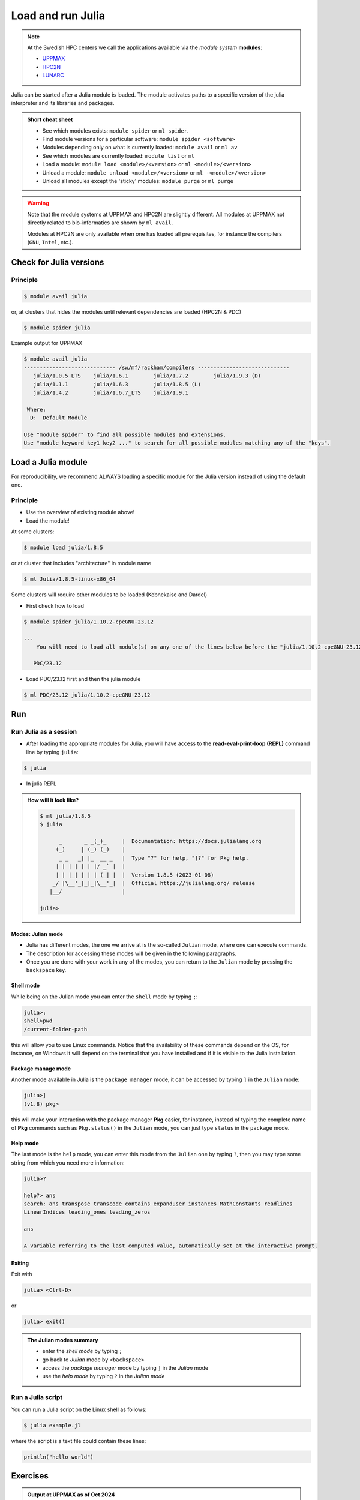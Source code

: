 Load and run Julia
===================

.. note::
    
    At the Swedish HPC centers we call the applications available via the *module system* **modules**:

    - `UPPMAX <https://docs.uppmax.uu.se/cluster_guides/modules/>`_ 
    - `HPC2N <https://docs.hpc2n.umu.se/documentation/modules/#the__modules__system>`_ 
    - `LUNARC <https://lunarc-documentation.readthedocs.io/en/latest/manual/manual_modules/#hierarchical-naming-scheme-concept>`_

   
.. objectives:: 

   - Learn to load Julia
   - Get started with the Julia command line
   - Learn to run Julia scripts

.. instructor-note::

   - Lecture and demo 15 min
   - Exercise 15 min
   - Total time 30 min

Julia can be started after a Julia module is loaded.
The module activates paths to a specific version of the julia interpreter and its libraries and packages. 

.. admonition:: Short cheat sheet
    :class: dropdown 
    
    - See which modules exists: ``module spider`` or ``ml spider``. 
    - Find module versions for a particular software: ``module spider <software>``
    - Modules depending only on what is currently loaded: ``module avail`` or ``ml av``
    - See which modules are currently loaded: ``module list`` or ``ml``
    - Load a module: ``module load <module>/<version>`` or ``ml <module>/<version>``
    - Unload a module: ``module unload <module>/<version>`` or ``ml -<module>/<version>``
    - Unload all modules except the 'sticky' modules: ``module purge`` or ``ml purge``
    
.. warning::
    Note that the module systems at UPPMAX and HPC2N are slightly different.
    All modules at UPPMAX not directly related to bio-informatics are shown
    by ``ml avail``. 

    Modules at HPC2N are only available when one has loaded all prerequisites,
    for instance the compilers (``GNU``, ``Intel``, etc.).


Check for Julia versions
------------------------

Principle
#########

.. code-block:: console

   $ module avail julia

or, at clusters that hides the modules until relevant dependencies are loaded (HPC2N & PDC)

.. code-block:: console

   $ module spider julia

Example output for UPPMAX

.. code-block::  console

   $ module avail julia
   ----------------------------- /sw/mf/rackham/compilers -----------------------------
      julia/1.0.5_LTS    julia/1.6.1        julia/1.7.2        julia/1.9.3 (D)
      julia/1.1.1        julia/1.6.3        julia/1.8.5 (L)
      julia/1.4.2        julia/1.6.7_LTS    julia/1.9.1

    Where:
     D:  Default Module

   Use "module spider" to find all possible modules and extensions.
   Use "module keyword key1 key2 ..." to search for all possible modules matching any of the "keys".

Load a Julia module
--------------------

For reproducibility, we recommend ALWAYS loading a specific module for the Julia version instead of using the 
default one.

Principle
#########

- Use the overview of existing module above!

- Load the module!

At some clusters:

.. code-block:: console

   $ module load julia/1.8.5

or at cluster that includes "architecture" in module name

.. code-block:: console

   $ ml Julia/1.8.5-linux-x86_64

Some clusters will require other modules to be loaded (Kebnekaise and Dardel)

- First check how to load 

.. code-block:: console

   $ module spider julia/1.10.2-cpeGNU-23.12

   ...
       You will need to load all module(s) on any one of the lines below before the "julia/1.10.2-cpeGNU-23.12" module is available to load.

      PDC/23.12

- Load PDC/23.12 first and then the julia module

.. code-block:: console

   $ ml PDC/23.12 julia/1.10.2-cpeGNU-23.12

Run
---

Run Julia as a session
######################


- After loading the appropriate modules for Julia, you will have access to the **read-eval-print-loop (REPL)** command line by typing ``julia``: 

.. code-block:: console

   $ julia 

- In julia REPL

.. admonition:: How will it look like? 
   :class: dropdown

   .. code-block:: julia-repl
         
      $ ml julia/1.8.5
      $ julia 

            _       _ _(_)_     |  Documentation: https://docs.julialang.org
           (_)     | (_) (_)    |
            _ _   _| |_  __ _   |  Type "?" for help, "]?" for Pkg help.
           | | | | | | |/ _` |  |
           | | |_| | | | (_| |  |  Version 1.8.5 (2023-01-08)
          _/ |\__'_|_|_|\__'_|  |  Official https://julialang.org/ release
         |__/                   |

      julia> 

Modes: Julian mode
..................

- Julia has different modes, the one we arrive at is the so-called ``Julian`` mode, where one can execute commands. 

- The description for accessing these modes will be given in the following paragraphs. 

- Once you are done with your work in any of the modes, you can return to the ``Julian`` mode by pressing the ``backspace`` key.

Shell mode
..........

While being on the Julian mode you can enter the ``shell`` mode by typing ``;``:

.. code-block:: julia

   julia>; 
   shell>pwd
   /current-folder-path

this will allow you to use Linux commands. Notice that the availability of these commands
depend on the OS, for instance, on Windows it will depend on the terminal that you have
installed and if it is visible to the Julia installation. 

Package manage mode
...................

Another mode available in Julia is the ``package manager`` mode, it can be accessed by typing 
``]`` in the ``Julian`` mode:

.. code-block:: julia-repl

   julia>]
   (v1.8) pkg>

this will make your interaction with the package manager **Pkg** easier, for instance,
instead of typing the complete name of **Pkg** commands such as ``Pkg.status()`` in the
``Julian`` mode, you can just type ``status`` in the ``package`` mode. 

Help mode
.........

The last mode is the ``help`` mode, you can enter this mode from the ``Julian`` one by
typing ``?``, then you may type some string from which you need more information:

.. code-block:: julia

   julia>?

   help?> ans
   search: ans transpose transcode contains expanduser instances MathConstants readlines 
   LinearIndices leading_ones leading_zeros

   ans

   A variable referring to the last computed value, automatically set at the interactive prompt.

Exiting
.......

Exit with 

.. code-block:: julia-repl

   julia> <Ctrl-D> 

or 

.. code-block:: julia-repl

   julia> exit()

.. admonition:: The Julian modes summary

    - enter the *shell mode* by typing ``;``
    - go back to *Julian* mode by ``<backspace>``
    - access the *package manager* mode by typing ``]`` in the *Julian* mode
    - use the *help mode* by typing ``?`` in the *Julian mode*

.. seealso::

   `More detailed information about the modes in Julia can be found <https://docs.julialang.org/en/v1/stdlib/REPL/>`_.


Run a Julia script
##################

You can run a Julia script on the Linux shell as follows:

.. code-block:: console

   $ julia example.jl

where the script is a text file could contain these lines: 

.. code-block:: bash

   println("hello world")      


Exercises
---------

.. challenge:: 1a. Find out which versions are on your cluster from documentation

   - Find/search for that documentation!

   .. solution:: Solution
      :class: dropdown

      - `UPPMAX <http://docs.uppmax.uu.se/software/julia/>`_
      - `HPC2N <https://www.hpc2n.umu.se/resources/software/julia>`_
      - `LUNARC <The user demand on Julia has been low, so there is currently no site-specific documentation.>`_
      - `NSC <https://www.nsc.liu.se/software/installed/tetralith/julia/>`_
      - `PDC <https://support.pdc.kth.se/doc/applications/>`_



.. challenge:: 1b. Find out which versions are on your cluster from command line

   - Use the ``spider`` or ``avail`` module commands

   .. solution:: Solution
      :class: dropdown

      .. tabs::

         .. tab:: UPPMAX

           Check all available Julia versions with:

            .. code-block:: console

                $ module avail julia


         .. tab:: HPC2N

            Check all available version Julia versions with:

            .. code-block:: console

               $ module spider julia

            Notice that the output if you are working on the Intel (*kebnekaise.hpc2n.umu.se*) or AMD 
            (*kebnekaise-amd.hpc2n.umu.se*) login nodes is different. In the former, you will see more 
            installed versions of Julia as this hardware is older.

            To see how to load a specific version of Julia, including the prerequisites, do 

            .. code-block:: console

               $ module spider Julia/<version>

            Example for Julia 1.8.5

            .. code-block:: console

               $ module spider Julia/1.8.5-linux-x86_64

         .. tab:: LUNARC

            Check all available version Julia versions with:

            .. code-block:: console

               $ module spider Julia

            To see how to load a specific version of Julia, including the prerequisites, do 

            .. code-block:: console

               $ module spider Julia/<version>

            Example for Julia 1.8.5

            .. code-block:: console

               $ module spider Julia/1.8.5-linux-x86_64

         .. tab:: Tetralith

            Check all available version Julia versions with:

            .. code-block:: console

               $ module avail Julia

            Example for Julia 1.8.5

            .. code-block:: console

               $ module spider julia/1.8.5-nsc1-bdist

         .. tab:: Dardel

            Check all available version Julia versions with:

            .. code-block:: console

               $ module spider Julia

            To see how to load a specific version of Julia, including the prerequisites, do 

            .. code-block:: console

               $ module spider Julia/<version>

            Example for Julia 1.8.5

            .. code-block:: console

               $ module spider Julia/1.8.5-linux-x86_64

.. admonition:: Output at UPPMAX as of Oct 2024
   :class: dropdown

       .. code-block::  console
    
          $ module avail julia
          ----------------------------- /sw/mf/rackham/compilers -----------------------------
             julia/1.0.5_LTS    julia/1.6.1        julia/1.7.2        julia/1.9.3 (D)
             julia/1.1.1        julia/1.6.3        julia/1.8.5 (L)
             julia/1.4.2        julia/1.6.7_LTS    julia/1.9.1

           Where:
            D:  Default Module

          Use "module spider" to find all possible modules and extensions.
          Use "module keyword key1 key2 ..." to search for all possible modules matching any of the "keys".


.. admonition:: Output at HPC2N as of Oct 2024 
    :class: dropdown

        .. code-block:: console

           $ module spider julia  # Assuming you are working on the Intel login nodes
           ------------------------------------------------------------------------------------------------
             Julia:
           ------------------------------------------------------------------------------------------------
             Description:
               Julia is a high-level, high-performance dynamic programming language for numerical
               computing

             Versions:
                Julia/1.5.3-linux-x86_64
                Julia/1.7.1-linux-x86_64
                Julia/1.8.5-linux-x86_64
                Julia/1.9.3-linux-x86_64
           ------------------------------------------------------------------------------------------------
             For detailed information about a specific "Julia" package (including how to load the modules) use the module's full name.
             Note that names that have a trailing (E) are extensions provided by other modules.
             For example:

                $ module spider Julia/1.8.5-linux-x86_64
           ------------------------------------------------------------------------------------------------

.. admonition:: Output at LUNARC as of Oct 2024 
    :class: dropdown

        .. code-block:: console

           $ module spider julia
           -----------------------------------------------------------------------------------------------------
             Julia:
           -----------------------------------------------------------------------------------------------------
               Description:
                 Julia is a high-level, high-performance dynamic programming language for numerical computing

                Versions:
                   Julia/1.8.5-linux-x86_64
                   Julia/1.9.0-linux-x86_64
                   Julia/1.9.2-linux-x86_64
                   Julia/1.9.3-linux-x86_64
                   Julia/1.10.4-linux-x86_64

.. admonition:: Output at NSC as of Mar 2025
    :class: dropdown

        .. code-block:: console

           $ module avail julia
 
           ---------------------------------- /software/sse2/tetralith_el9/modules -----------------------------------
              julia/recommendation          (D)    julia/1.6.1-nsc1-bdist    julia/1.9.4-bdist
              julia/1.1.0-nsc1-gcc-2018a-eb        julia/1.7.2-nsc1-bdist    julia/1.10.2-bdist
              julia/1.4.1                          julia/1.8.5-nsc1-bdist

.. admonition:: Output at PDC as of Mar 2025 
    :class: dropdown

        .. code-block:: console

           $ module spider julia
           -------------------------------------------------------------------------------------------------------
             julia:
           -------------------------------------------------------------------------------------------------------
               Description:
                 Julia is a high-level general-purpose dynamic programming language that was originally designed
                 to address the needs of high-performance numerical analysis and computational science, without
                 the typical need of separate compilation to be fast, also usable for client and server web use,
                 low-level systems programming or as a specification language (wikipedia.org). Julia provides
                 ease and expressiveness for high-level numerical computing, in the same way as languages such as
                 R, MATLAB, and Python, but also supports general programming. To achieve this, Julia builds upon
                 the lineage of mathematical programming languages, but also borrows much from popular dynamic
                 languages, including Lisp, Perl, Python, Lua, and Ruby (julialang.org).
           
                Versions:
                   julia/1.8.2-cpeGNU-22.06
                   julia/1.9.3-cpeGNU-22.06
                   julia/1.9.3-cpeGNU-23.03
                   julia/1.10.2-cpeGNU-23.03
                   julia/1.10.2-cpeGNU-23.12
                Other possible modules matches:
                   Julia  libuv-julia

           -------------------------------------------------------------------------------------------------------
             To find other possible module matches execute:

                 $ module -r spider '.*julia.*'

           -------------------------------------------------------------------------------------------------------
             For detailed information about a specific "julia" package (including how to load the modules) use the module's full name.


.. challenge:: 1c. Which method to trust?

   .. solution:: Solution
      :class: dropdown

      Looking for modules in a session on the cluster is closer to the truth 


.. challenge:: 2. Try to start julia without having loaded julia module

   - If you have a ``julia`` module loaded already, you may unload it with the ``unload`` command. 
   
       - **Tip:** Type: ``unload julia`` and press ``<tab>`` until the full module name is shown, then press ``<enter>``. (If the Julia module starts with an uppercase, use that instead!)

   .. solution:: Solution
      :class: dropdown

      .. code-block:: console

         $ julia


.. challenge:: 3.  Load and start ``julia`` from the command line

   .. solution:: Solution
      :class: dropdown

      .. tabs::

         .. tab:: UPPMAX

            Go back and check which Julia modules were available. To load version 1.8.5, do:

            .. code-block:: console

              $ module load julia/1.8.5

            Note: Lowercase ``j``.

            For short, you can also use: 

            .. code-block:: console

               $ ml julia/1.8.5

         .. tab:: HPC2N

            .. code-block:: console

               $ module load Julia/1.8.5-linux-x86_64

            Note: Uppercase ``J``.   

            For short, you can also use: 

            .. code-block:: console

               $ ml Julia/1.8.5-linux-x86_64

         .. tab:: LUNARC

            .. code-block:: console

               $ module load Julia/1.8.5-linux-x86_64

            Note: Uppercase ``J``.   

            For short, you can also use: 

            .. code-block:: console

               $ ml Julia/1.8.5-linux-x86_64

         .. tab:: NSC

            .. code-block:: console

               $ module load julia/1.10.2-bdist

            Note: lowercase ``j``.   

            For short, you can also use: 

            .. code-block:: console

               $ ml julia/1.10.2-bdist

         .. tab:: PDC

            .. code-block:: console

               $ module load PDC/23.12 julia/1.10.2-cpeGNU-23.12

            Note: lowercase ``j``.   

            For short, you can also use: 

            .. code-block:: console

               $ ml PDC/23.12 julia/1.10.2-cpeGNU-23.12

.. challenge:: 4. Getting familiar with Julia REPL
    
    - It is important that you know how to navigate on the Julia command line. Here is where you work live with data and test aout things and you may install packages.
    - This exercise will help you to become more familiar with the REPL. Do the following steps: 

       * Start a Julia session. In the ``Julian`` mode, compute the sum the numbers 
         5 and 6
       * Change to the ``shell`` mode and display the current directory
       * Now, go to the ``package`` mode and list the currently installed packages
       * Finally, display help information of the function ``println`` in ``help`` mode.

   .. solution:: Solution
      :class: dropdown

       .. code-block:: julia
    
            $ julia 
            julia> 5 + 6
            julia>;
            shell> pwd 
            julia>]
            pkg> status 
            julia>?
            help?> println

.. challenge:: 5. Load another module and run a script
    
    - Load the latest version and run
    - Run the following serial script (``serial-sum.jl``) which accepts two integer arguments as input: 

            .. code-block:: julia

                x = parse( Int32, ARGS[1] )
                y = parse( Int32, ARGS[2] )
                summ = x + y
                println("The sum of the two numbers is ", summ)

   .. solution:: Solution for HPC2N
      :class: dropdown
   
      
      .. code-block:: console

            $ ml purge  > /dev/null 2>&1       # recommended purge
            $ ml Julia/1.8.5-linux-x86_64      # Julia module
                  
            $ julia serial-sum.jl Arg1 Arg2    # run the serial script

   .. solution:: Solution for UPPMAX
      :class: dropdown
   
      This batch script is for UPPMAX. Adding the numbers 2 and 3. (FIX)

      .. code-block:: console

            $ ml julia/1.8.5                   # Julia module
         
            julia serial-sum.jl Arg1 Arg2      # run the serial script


   .. solution:: Solution for LUNARC
      :class: dropdown
   
      This batch script is for UPPMAX. Adding the numbers 2 and 3. (FIX)

      .. code-block:: console

            $ ml Julia/1.8.5-linux-x86_64           # Julia module
         
            julia serial-sum.jl Arg1 Arg2      # run the serial script


 .. solution:: Solution for NSC
      :class: dropdown
   
      This batch script is for UPPMAX. Adding the numbers 2 and 3. (FIX)

      .. code-block:: console

            $ ml julia/1.10.2-bdist           # Julia module
         
            julia serial-sum.jl Arg1 Arg2      # run the serial script


 .. solution:: Solution for PDC
      :class: dropdown
   
      This batch script is for UPPMAX. Adding the numbers 2 and 3. (FIX)

      .. code-block:: console

            $ ml PDC/23.12 julia/1.10.2-cpeGNU-23.12           # Julia module
         
            julia serial-sum.jl Arg1 Arg2      # run the serial script


.. challenge:: 6. Check your understanding

   - Check your understanding and answer in the shared document
   - Can you start Julia without loading a Julia module?

       - Yes?
       - No?

   - Which character to use to toggle

       - to the ``package`` mode? 
       - back to the ``Julia`` mode? 
       - to the ``help`` mode? 
       - to the ``shell`` mode? 

.. keypoints::

   - Before you can run Julia scripts or work in a Julia shell, first load a Julia module with ``module load <julia module>``
   - Start a Julia shell session with ``julia``
   - It offers several modes that can make your workflow easier, i.e.
   
       - ``Julian``
       - ``shell``
       - ``package manager``
       - ``help``

   - Run scripts with ``julia <script.jl>``
    
